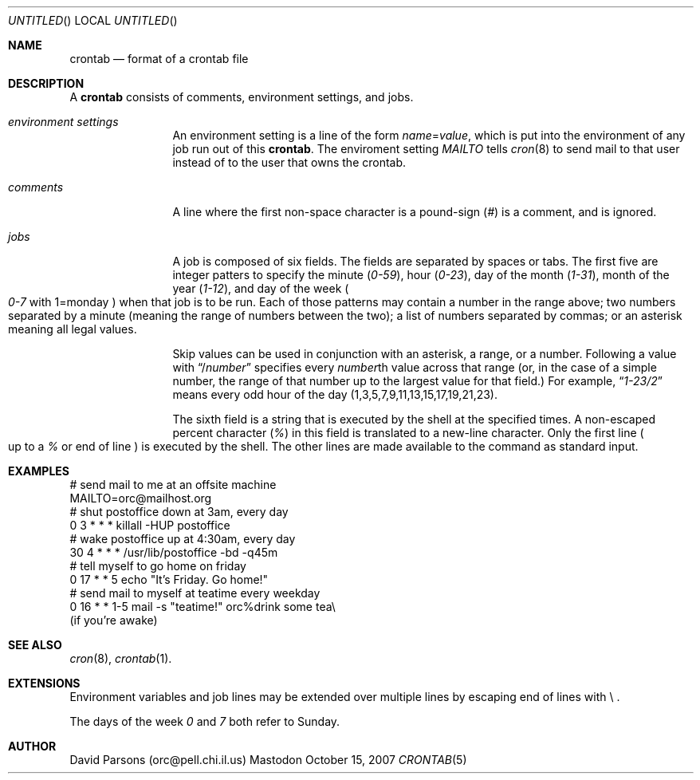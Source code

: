 .Dd October 15, 2007
.Os Mastodon
.Dt CRONTAB 5
.Sh NAME
.Nm crontab
.Nd format of a crontab file
.Sh DESCRIPTION
A
.Nm 
consists of comments, environment settings, and jobs.
.Bl -tag -width Em comments
.It Em environment settings
An environment setting is a line of the form
.Em name Ns = Ns Ar value ,
which is put into the environment of any job run out of
this 
.Nm crontab .
The enviroment setting
.Em MAILTO
tells
.Xr cron 8
to send mail to that user instead of to the user that
owns the crontab.
.It Em comments
A line where the first non-space character is a pound-sign
.Pq Em \&#
is a comment, and is ignored.
.It Em jobs
A job is composed of six fields. 
The fields are separated by spaces or tabs.
The first five are integer patters to specify the minute
.Pq Em 0-59 ,
hour
.Pq Em 0-23 ,
day of the month
.Pq Em 1-31 ,
month of the year
.Pq Em 1-12 ,
and day of the week
.Po Em 0-7
with 1=monday
.Pc
when that job is to be run.
Each of those patterns may contain a number in the range above;
two numbers separated by a minute (meaning the range of numbers
between the two); a list of numbers separated by commas; or an
asterisk meaning all legal values.   
.Pp
Skip values can be used in conjunction with an asterisk, a range,
or a number.  Following a value with
.Dq / Ns Ar number
specifies every 
.Ar number Ns th
value across that range (or, in the case of a simple number, the
range of that number up to the largest value for that field.)
For example,
.Dq Em 1-23/2
means every odd hour of the day
.Pq 1,3,5,7,9,11,13,15,17,19,21,23 .
.Pp
The  sixth field is a string that is executed by the shell at
the specified times.
A non-escaped percent character
.Pq Em \&%
in this field is translated to a new-line character.
Only the first line
.Po
up to a
.Em \&%
or end of line
.Pc
is executed by the shell.  The other lines are made available to the
command as standard input.
.El
.Sh EXAMPLES
.nf
# send mail to me at an offsite machine
MAILTO=orc@mailhost.org
# shut postoffice down at 3am, every day
0 3 * * *  killall -HUP postoffice
# wake postoffice up at 4:30am, every day
30 4 * * * /usr/lib/postoffice -bd -q45m
# tell myself to go home on friday
0 17 * * 5 echo "It's Friday.  Go home!"
# send mail to myself at teatime every weekday
0 16 * * 1-5 mail -s "teatime!" orc%drink some tea\\
.br
(if you're awake)
.fi
.Sh SEE ALSO
.Xr cron 8 ,
.Xr crontab 1 .
.Sh EXTENSIONS
Environment variables and job lines may be extended over multiple lines 
by escaping end of lines with \\ .
.Pp
The days of the week
.Em 0
and
.Em 7
both refer to Sunday.
.Sh AUTHOR
David Parsons (orc@pell.chi.il.us)

